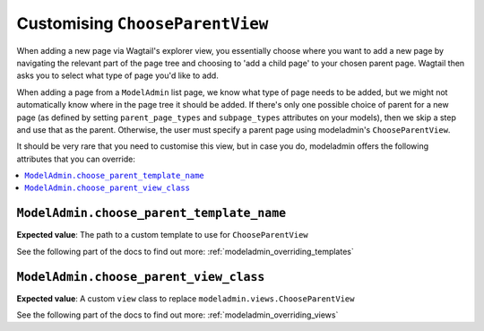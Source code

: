 ======================================
Customising ``ChooseParentView``
======================================

When adding a new page via Wagtail's explorer view, you essentially choose
where you want to add a new page by navigating the relevant part of the page
tree and choosing to 'add a child page' to your chosen parent page. Wagtail
then asks you to select what type of page you'd like to add.

When adding a page from a ``ModelAdmin`` list page, we know what type of page
needs to be added, but we might not automatically know where in the page tree
it should be added. If there's only one possible choice of parent for a new page
(as defined by setting ``parent_page_types`` and ``subpage_types`` attributes
on your models), then we skip a step and use that as the parent. Otherwise, the
user must specify a parent page using modeladmin's ``ChooseParentView``.

It should be very rare that you need to customise this view, but in case you
do, modeladmin offers the following attributes that you can override:

.. contents::
    :local:
    :depth: 1

.. _modeladmin_choose_parent_template_name:

------------------------------------------
``ModelAdmin.choose_parent_template_name``
------------------------------------------

**Expected value**: The path to a custom template to use for
``ChooseParentView``

See the following part of the docs to find out more:
:ref:`modeladmin_overriding_templates`

.. _modeladmin_choose_parent_view_class:

------------------------------------------
``ModelAdmin.choose_parent_view_class``
------------------------------------------

**Expected value**: A custom ``view`` class to replace
``modeladmin.views.ChooseParentView``

See the following part of the docs to find out more:
:ref:`modeladmin_overriding_views`
